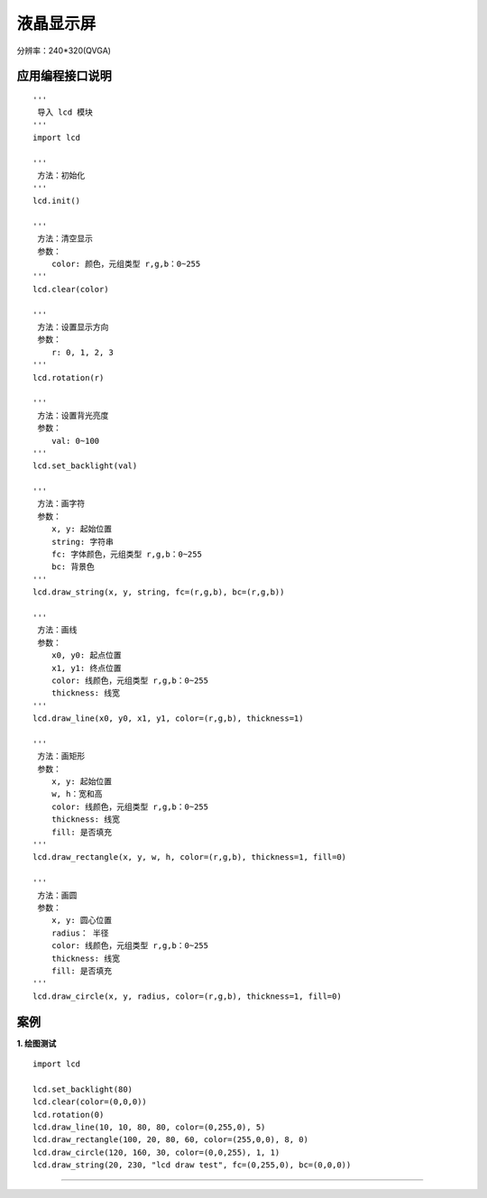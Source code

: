 
液晶显示屏
====================================================== 
分辨率：240*320(QVGA)


应用编程接口说明
++++++++++++++++++++++++++++++++++++++++++++++++++++++

::

    '''
     导入 lcd 模块 
    '''
    import lcd
    
    '''
     方法：初始化
    ''' 
    lcd.init()
    
    ''' 
     方法：清空显示
     参数：
        color: 颜色，元组类型 r,g,b：0~255
    ''' 
    lcd.clear(color)
    
    '''
     方法：设置显示方向
     参数：
        r: 0, 1, 2, 3
    '''
    lcd.rotation(r)
    
    '''
     方法：设置背光亮度
     参数：
        val: 0~100
    '''
    lcd.set_backlight(val)
    
    '''
     方法：画字符 
     参数：
        x, y: 起始位置
        string: 字符串
        fc: 字体颜色，元组类型 r,g,b：0~255
        bc: 背景色
    '''
    lcd.draw_string(x, y, string, fc=(r,g,b), bc=(r,g,b))
    
    '''
     方法：画线 
     参数：
        x0, y0: 起点位置
        x1, y1: 终点位置
        color: 线颜色，元组类型 r,g,b：0~255
        thickness: 线宽
    '''
    lcd.draw_line(x0, y0, x1, y1, color=(r,g,b), thickness=1)

    '''
     方法：画矩形 
     参数：
        x, y: 起始位置
        w, h：宽和高
        color: 线颜色，元组类型 r,g,b：0~255
        thickness: 线宽
        fill: 是否填充
    '''
    lcd.draw_rectangle(x, y, w, h, color=(r,g,b), thickness=1, fill=0)

    '''
     方法：画圆 
     参数：
        x, y: 圆心位置
        radius： 半径
        color: 线颜色，元组类型 r,g,b：0~255
        thickness: 线宽
        fill: 是否填充
    '''
    lcd.draw_circle(x, y, radius, color=(r,g,b), thickness=1, fill=0)
   

案例
++++++++++++++++++++++++++++++++++++++++++++++++++++++

**1. 绘图测试**
::

    import lcd

    lcd.set_backlight(80)
    lcd.clear(color=(0,0,0))
    lcd.rotation(0)
    lcd.draw_line(10, 10, 80, 80, color=(0,255,0), 5)
    lcd.draw_rectangle(100, 20, 80, 60, color=(255,0,0), 8, 0)
    lcd.draw_circle(120, 160, 30, color=(0,0,255), 1, 1)
    lcd.draw_string(20, 230, "lcd draw test", fc=(0,255,0), bc=(0,0,0))
    
------------------------------------------------------




    
    
    
    
    
    
    



